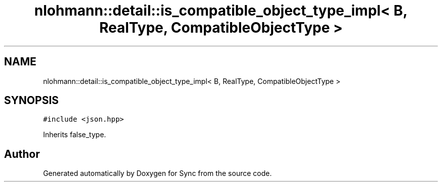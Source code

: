 .TH "nlohmann::detail::is_compatible_object_type_impl< B, RealType, CompatibleObjectType >" 3 "Tue Jul 18 2017" "Version 1.0.0" "Sync" \" -*- nroff -*-
.ad l
.nh
.SH NAME
nlohmann::detail::is_compatible_object_type_impl< B, RealType, CompatibleObjectType >
.SH SYNOPSIS
.br
.PP
.PP
\fC#include <json\&.hpp>\fP
.PP
Inherits false_type\&.

.SH "Author"
.PP 
Generated automatically by Doxygen for Sync from the source code\&.
